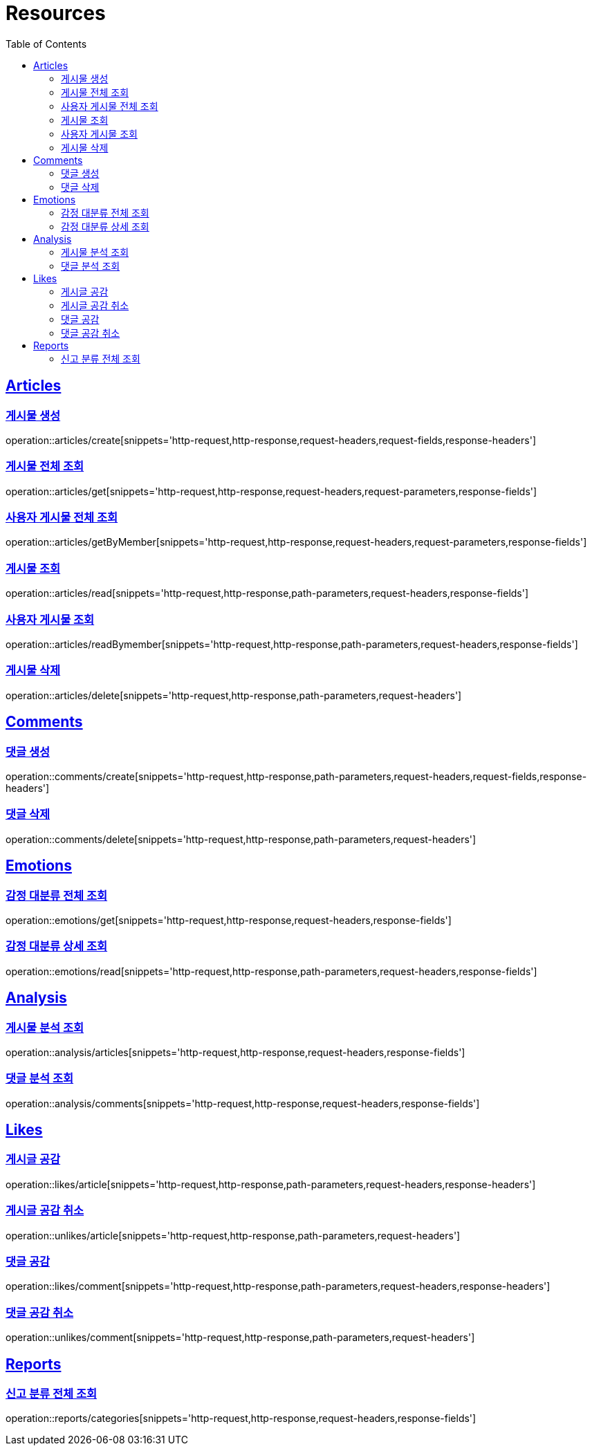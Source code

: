 ifndef::snippets[]
:snippets: ../../../build/generated-snippets
endif::[]
:doctype: book
:icons: font
:source-highlighter: highlightjs
:toc: left
:toclevels: 2
:sectlinks:
:operation-http-request-title: Example Request
:operation-http-response-title: Example Response

[[resources]]
= Resources

[[resources-articles]]
== Articles

[[resources-articles-create]]
=== 게시물 생성

operation::articles/create[snippets='http-request,http-response,request-headers,request-fields,response-headers']

[[resources-articles-get]]
=== 게시물 전체 조회

operation::articles/get[snippets='http-request,http-response,request-headers,request-parameters,response-fields']

[[resources-articles-getByMember]]
=== 사용자 게시물 전체 조회

operation::articles/getByMember[snippets='http-request,http-response,request-headers,request-parameters,response-fields']

[[resources-articles-read]]
=== 게시물 조회

operation::articles/read[snippets='http-request,http-response,path-parameters,request-headers,response-fields']

[[resources-articles-readByMember]]
=== 사용자 게시물 조회

operation::articles/readBymember[snippets='http-request,http-response,path-parameters,request-headers,response-fields']

[[resources-articles-delete]]
=== 게시물 삭제

operation::articles/delete[snippets='http-request,http-response,path-parameters,request-headers']

[[resources-comments]]
== Comments

[[resources-comments-create]]
=== 댓글 생성

operation::comments/create[snippets='http-request,http-response,path-parameters,request-headers,request-fields,response-headers']

[[resources-comments-delete]]
=== 댓글 삭제

operation::comments/delete[snippets='http-request,http-response,path-parameters,request-headers']

[[resources-emotions]]
== Emotions

[[resources-emotions-get]]
=== 감정 대분류 전체 조회

operation::emotions/get[snippets='http-request,http-response,request-headers,response-fields']

[[resources-emotions-read]]
=== 감정 대분류 상세 조회

operation::emotions/read[snippets='http-request,http-response,path-parameters,request-headers,response-fields']

[[resources-analysis]]
== Analysis

[[resources-analysis-articles]]
=== 게시물 분석 조회

operation::analysis/articles[snippets='http-request,http-response,request-headers,response-fields']

[[resources-analysis-comments]]
=== 댓글 분석 조회

operation::analysis/comments[snippets='http-request,http-response,request-headers,response-fields']

[[resources-likes]]
== Likes

[[resources-likes-article]]
=== 게시글 공감

operation::likes/article[snippets='http-request,http-response,path-parameters,request-headers,response-headers']

[[resources-unlikes-article]]
=== 게시글 공감 취소

operation::unlikes/article[snippets='http-request,http-response,path-parameters,request-headers']

[[resources-likes-comment]]
=== 댓글 공감

operation::likes/comment[snippets='http-request,http-response,path-parameters,request-headers,response-headers']

[[resources-unlikes-comment]]
=== 댓글 공감 취소

operation::unlikes/comment[snippets='http-request,http-response,path-parameters,request-headers']

[[resources-reports]]
== Reports

[[resources-reports-categories]]
=== 신고 분류 전체 조회

operation::reports/categories[snippets='http-request,http-response,request-headers,response-fields']
